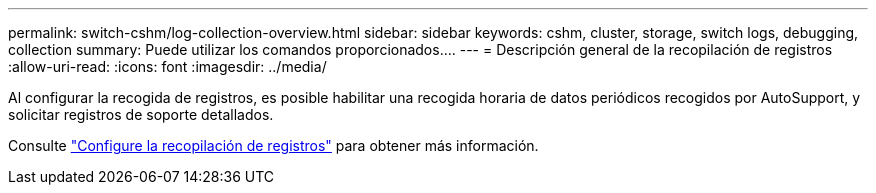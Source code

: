 ---
permalink: switch-cshm/log-collection-overview.html 
sidebar: sidebar 
keywords: cshm, cluster, storage, switch logs, debugging, collection 
summary: Puede utilizar los comandos proporcionados.... 
---
= Descripción general de la recopilación de registros
:allow-uri-read: 
:icons: font
:imagesdir: ../media/


[role="lead"]
Al configurar la recogida de registros, es posible habilitar una recogida horaria de datos periódicos recogidos por AutoSupport, y solicitar registros de soporte detallados.

Consulte link:config-log-collection.html["Configure la recopilación de registros"] para obtener más información.
